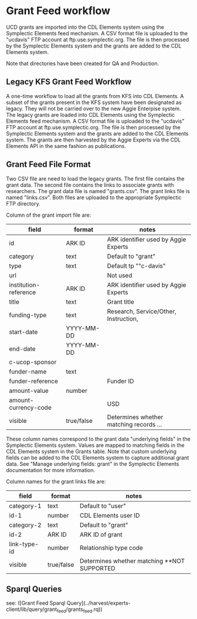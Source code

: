 * Grant Feed workflow
UCD grants are imported into the CDL Elements system using the Symplectic Elements feed mechanism.
A CSV format file is uploaded to the "ucdavis" FTP account at ftp.use.symplectic.org. The file is
then processed by the Symplectic Elements system and the grants are added to the CDL Elements system.

Note that directories have been created for QA and Production.


** Legacy KFS Grant Feed Workflow
A one-time workflow to load all the grants from KFS into CDL Elements. A subset of the grants present in the KFS system have been designated as legacy.
They will not be carried over to the new Aggie Enterpise system. The legacy grants are loaded into CDL Elements using the Symplectic Elements feed mechanism.
A CSV format file is uploaded to the "ucdavis" FTP account at ftp.use.symplectic.org. The file is
then processed by the Symplectic Elements system and the grants are added to the CDL Elements system.
The grants are then harvested by the Aggie Experts via the CDL Elements API in the same fashion as publications.

** Grant Feed File Format
Two CSV file are need to load the legacy grants. The first file contains the grant data. The second file contains the links to associate grants with researchers.
The grant data file is named "grants.csv". The grant links file is named "links.csv". Both files are uploaded to the appropriate Symplectic FTP directory.

Column of the grant import file are:
|-----------------------+------------------+-----------------------------------------|
| field                 | format           | notes                                   |
|-----------------------+------------------+-----------------------------------------|
| id                    | ARK ID           | ARK identifier used by Aggie Experts    |
| category              | text             | Default to "grant"                      |
| type                  | text             | Default tp ""c-davis"                   |
| url                   |                  | Not used                                |
| institution-reference | ARK ID           | ARK identifier used by Aggie Experts    |
| title                 | text             | Grant title                             |
| funding-type          | text             | Research, Service/Other, Instruction,   |
| start-date            | YYYY-MM-DD       |                                         |
| end-date              | YYYY-MM-DD       |                                         |
| c-ucop-sponsor        |                  |                                         |
| funder-name           | text             |                                         |
| funder-reference      |                  | Funder ID                               |
| amount-value          | number           |                                         |
| amount-currency-code  |                  | USD                                     |
| visible               | true/false       | Determines whether matching records ... |
|-----------------------+------------------+-----------------------------------------|

These column names correspond to the grant data "underlying fields" in the Symplectic Elements system.
Values are mapped to matching fields in the CDL Elements system in the Grants table.
Note that custom underlying fields can be added to the CDL Elements system to capture additional grant data.
See "Manage underlying fields: grant" in the Symplectic Elements documentation for more information.

Column names for the grant links file are:
|-----------------------+------------------+------------------------------------|
| field                 | format           | notes                              |
|-----------------------+------------------+------------------------------------|
| category-1            |  text            |  Default to "user"                 |
| id-1                  |  number          |  CDL Elements user ID              |
| category-2            |  text            |  Default to "grant"                |
| id-2                  |  ARK ID          |  ARK ID of grant                   |
| link-type-id          |  number          |  Relationship type code            |
| visible               |  true/false      |  Determines whether matching  **NOT SUPPORTED |
|-----------------------+------------------+------------------------------------|

** Sparql Queries
see: ([Grant Feed Sparql Query](../harvest/experts-client/lib/query/grant_feed/grants_feed.rq))


